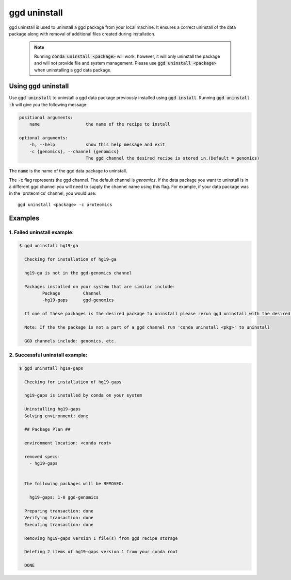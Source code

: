 .. _ggd-uninstall:

ggd uninstall
=============

ggd uninstall is used to uninstall a ggd package from your local machine. It ensures a correct uninstall of the
data package along with removal of additional files created during installation.

    .. note::

        Running :code:`conda uninstall <package>` will work, however, it will only uninstall the package and will not
        provide file and system management. Please use :code:`ggd uninstall <package>` when uninstalling a ggd data package.


Using ggd uninstall
-------------------
Use :code:`ggd uninstall` to uninstall a ggd data package previously installed using  :code:`ggd install`.
Running :code:`ggd uninstall -h` will give you the following message:

.. code-block:: bash

    positional arguments:
        name                  the name of the recipe to install

    optional arguments:
        -h, --help            show this help message and exit
        -c {genomics}, --channel {genomics}
                              The ggd channel the desired recipe is stored in.(Default = genomics)

The :code:`name` is the name of the ggd data package to uninstall.

The :code:`-c` flag represents the ggd channel. The default channel is *genomics*. If the data package you want to uninstall
is in a different ggd channel you will need to supply the channel name using this flag. For example, if your data package was
in the 'proteomics' channel, you would use::

    ggd uninstall <package> -c proteomics

Examples
--------

1. Failed uninstall example:
++++++++++++++++++++++++++++

.. code-block:: bash

    $ ggd uninstall hg19-ga

      Checking for installation of hg19-ga

      hg19-ga is not in the ggd-genomics channel

      Packages installed on your system that are similar include:
             Package         Channel
             -hg19-gaps      ggd-genomics

      If one of these packages is the desired package to uninstall please rerun ggd uninstall with the desired package name and correct ggd channel name

      Note: If the the package is not a part of a ggd channel run 'conda uninstall <pkg>' to uninstall

      GGD channels include: genomics, etc.

2. Successful uninstall example:
++++++++++++++++++++++++++++++++

.. code-block:: bash

    $ ggd uninstall hg19-gaps

      Checking for installation of hg19-gaps

      hg19-gaps is installed by conda on your system

      Uninstalling hg19-gaps
      Solving environment: done

      ## Package Plan ##

      environment location: <conda root>

      removed specs:
        - hg19-gaps


      The following packages will be REMOVED:

        hg19-gaps: 1-0 ggd-genomics

      Preparing transaction: done
      Verifying transaction: done
      Executing transaction: done

      Removing hg19-gaps version 1 file(s) from ggd recipe storage

      Deleting 2 items of hg19-gaps version 1 from your conda root

      DONE
